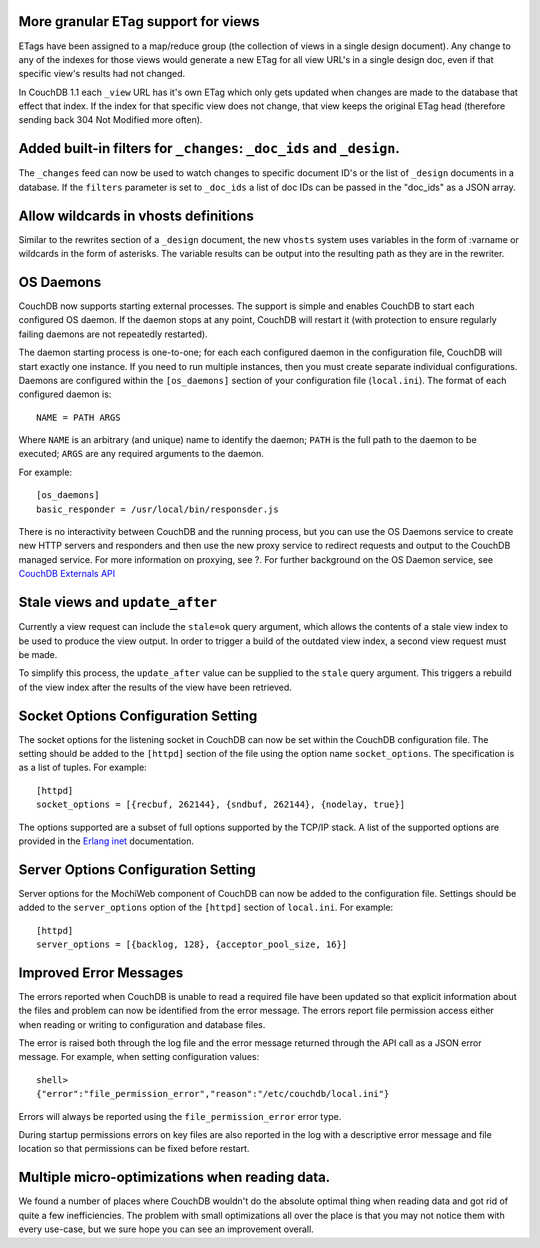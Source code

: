 More granular ETag support for views
====================================

ETags have been assigned to a map/reduce group (the collection of views
in a single design document). Any change to any of the indexes for those
views would generate a new ETag for all view URL's in a single design
doc, even if that specific view's results had not changed.

In CouchDB 1.1 each ``_view`` URL has it's own ETag which only gets
updated when changes are made to the database that effect that index. If
the index for that specific view does not change, that view keeps the
original ETag head (therefore sending back 304 Not Modified more often).

Added built-in filters for ``_changes``: ``_doc_ids`` and ``_design``.
======================================================================

The ``_changes`` feed can now be used to watch changes to specific
document ID's or the list of ``_design`` documents in a database. If the
``filters`` parameter is set to ``_doc_ids`` a list of doc IDs can be
passed in the "doc\_ids" as a JSON array.

Allow wildcards in vhosts definitions
=====================================

Similar to the rewrites section of a ``_design`` document, the new
``vhosts`` system uses variables in the form of :varname or wildcards in
the form of asterisks. The variable results can be output into the
resulting path as they are in the rewriter.

OS Daemons
==========

CouchDB now supports starting external processes. The support is simple
and enables CouchDB to start each configured OS daemon. If the daemon
stops at any point, CouchDB will restart it (with protection to ensure
regularly failing daemons are not repeatedly restarted).

The daemon starting process is one-to-one; for each each configured
daemon in the configuration file, CouchDB will start exactly one
instance. If you need to run multiple instances, then you must create
separate individual configurations. Daemons are configured within the
``[os_daemons]`` section of your configuration file (``local.ini``). The
format of each configured daemon is:

::

    NAME = PATH ARGS
        

Where ``NAME`` is an arbitrary (and unique) name to identify the daemon;
``PATH`` is the full path to the daemon to be executed; ``ARGS`` are any
required arguments to the daemon.

For example:

::

    [os_daemons]
    basic_responder = /usr/local/bin/responsder.js

There is no interactivity between CouchDB and the running process, but
you can use the OS Daemons service to create new HTTP servers and
responders and then use the new proxy service to redirect requests and
output to the CouchDB managed service. For more information on proxying,
see ?. For further background on the OS Daemon service, see `CouchDB
Externals API`_

Stale views and ``update_after``
================================

Currently a view request can include the ``stale=ok`` query argument,
which allows the contents of a stale view index to be used to produce
the view output. In order to trigger a build of the outdated view index,
a second view request must be made.

To simplify this process, the ``update_after`` value can be supplied to
the ``stale`` query argument. This triggers a rebuild of the view index
after the results of the view have been retrieved.

Socket Options Configuration Setting
====================================

The socket options for the listening socket in CouchDB can now be set
within the CouchDB configuration file. The setting should be added to
the ``[httpd]`` section of the file using the option name
``socket_options``. The specification is as a list of tuples. For
example:

::

    [httpd]
    socket_options = [{recbuf, 262144}, {sndbuf, 262144}, {nodelay, true}]

The options supported are a subset of full options supported by the
TCP/IP stack. A list of the supported options are provided in the
`Erlang inet`_ documentation.

Server Options Configuration Setting
====================================

Server options for the MochiWeb component of CouchDB can now be added to
the configuration file. Settings should be added to the
``server_options`` option of the ``[httpd]`` section of ``local.ini``.
For example:

::

    [httpd]
    server_options = [{backlog, 128}, {acceptor_pool_size, 16}]
           

Improved Error Messages
=======================

The errors reported when CouchDB is unable to read a required file have
been updated so that explicit information about the files and problem
can now be identified from the error message. The errors report file
permission access either when reading or writing to configuration and
database files.

The error is raised both through the log file and the error message
returned through the API call as a JSON error message. For example, when
setting configuration values:

::

    shell> 
    {"error":"file_permission_error","reason":"/etc/couchdb/local.ini"}
        

Errors will always be reported using the ``file_permission_error`` error
type.

During startup permissions errors on key files are also reported in the
log with a descriptive error message and file location so that
permissions can be fixed before restart.

Multiple micro-optimizations when reading data.
===============================================

We found a number of places where CouchDB wouldn't do the absolute
optimal thing when reading data and got rid of quite a few
inefficiencies. The problem with small optimizations all over the place
is that you may not notice them with every use-case, but we sure hope
you can see an improvement overall.

.. _CouchDB Externals API: http://davispj.com/2010/09/26/new-couchdb-externals-api.html
.. _Erlang inet: http://www.erlang.org/doc/man/inet.html#setopts-2
